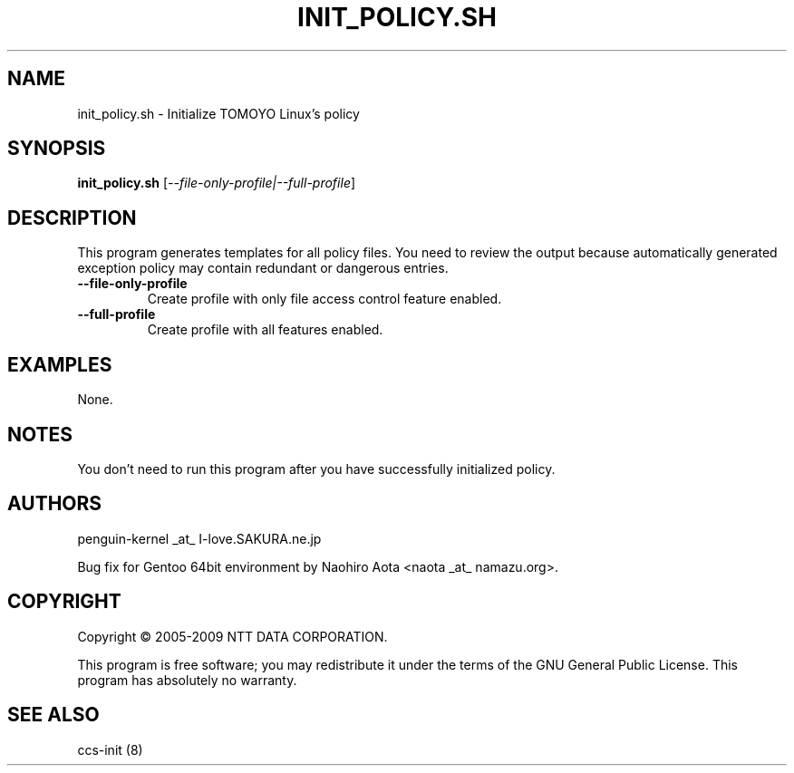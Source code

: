 .\" DO NOT MODIFY THIS FILE!  It was generated by help2man 1.36.
.TH INIT_POLICY.SH "8" "May 2009" "init_policy.sh 1.6.8" "System Administration Utilities"
.SH NAME
init_policy.sh \- Initialize TOMOYO Linux's policy
.SH SYNOPSIS
.B init_policy.sh
[\fI--file-only-profile|--full-profile\fR]
.SH DESCRIPTION
This program generates templates for all policy files.
You need to review the output because automatically generated exception policy may contain redundant or dangerous entries.
.TP
\fB\-\-file\-only\-profile\fR
Create profile with only file access control feature enabled.
.TP
\fB\-\-full\-profile\fR
Create profile with all features enabled.
.SH EXAMPLES

None.
.SH NOTES

 You don't need to run this program after you have successfully initialized policy.
.SH AUTHORS

 penguin-kernel _at_ I-love.SAKURA.ne.jp

 Bug fix for Gentoo 64bit environment by Naohiro Aota <naota _at_ namazu.org>.
.SH COPYRIGHT
Copyright \(co 2005-2009 NTT DATA CORPORATION.
.PP
This program is free software; you may redistribute it under the terms of
the GNU General Public License. This program has absolutely no warranty.
.SH "SEE ALSO"

 ccs-init (8)
